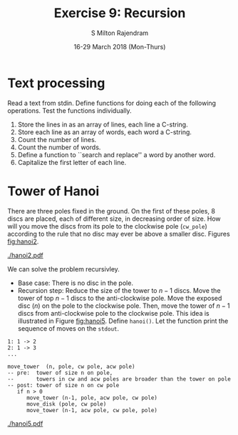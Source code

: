#+TITLE: Exercise 9: Recursion
#+AUTHOR: S Milton Rajendram
#+EMAIL:  miltonrs@ssn.edu.in
#+DATE:   16-29 March 2018 (Mon-Thurs)

#+STARTUP: showeverything
#+LATEX_HEADER: \usepackage{palatino}
#+LATEX_HEADER: \usepackage[top=1in, bottom=1.25in, left=1.25in, right=1.25in]{geometry}
#+LATEX_HEADER: \usepackage{setspace}
#+LATEX: \linespread{1.2}
#+PROPERTY: header-args :exports code
#+OPTIONS: toc:nil

#+LATEX: \linespread{1.5}

* Text processing
Read a text from stdin. Define functions for doing each of
the following operations. Test the functions individually.
1. Store the lines in as an array of lines, each line a C-string.
2. Store each line as an array of words, each word a C-string.
3. Count the number of lines.
4. Count the number of words.
5. Define a function to ``search and replace'' a word by another word.
6. Capitalize the first letter of each line.

* Tower of Hanoi
There are three poles fixed in the ground. On the first of
these poles, 8 discs are placed, each of different size, in
decreasing order of size. How will you move the discs from
its pole to the clockwise pole (=cw_pole=) according to the
rule that no disc may ever be above a smaller disc.  Figures
[[fig:hanoi2]].
# [[fig:hanoi]].
#+CAPTION: Tower of Hanoi, pole, clockwise pole, anti-clockwise pole 
#+NAME: fig:hanoi2
#+ATTR_LATEX: :width .5\textwidth
[[./hanoi2.pdf]]

We can solve the problem recursivley.
- Base case: There is no disc in the pole.
- Recursion step: Reduce the size of the tower to $n-1$
  discs. Move the tower of top $n-1$ discs to the
  anti-clockwise pole. Move the exposed disc ($n$) on the
  pole to the clockwise pole. Then, move the tower of $n-1$
  discs from anti-clockwise pole to the clockwise pole. This
  idea is illustrated in Figure [[fig:hanoi5]]. Define
  =hanoi()=. Let the function print the sequence of moves on
  the =stdout=.
#+BEGIN_EXAMPLE
1: 1 -> 2
2: 1 -> 3
... 
#+END_EXAMPLE
#+LATEX: \linespread{1}
#+BEGIN_EXAMPLE
move_tower  (n, pole, cw pole, acw pole)
-- pre:  tower of size n on pole, 
--       towers in cw and acw poles are broader than the tower on pole
-- post: tower of size n on cw pole
   if n > 0
      move_tower (n-1, pole, acw pole, cw pole)
      move_disk (pole, cw pole)
      move_tower (n-1, acw pole, cw pole, pole)
#+END_EXAMPLE

#+CAPTION: Tower of Hanoi: move tower in two recursive steps
#+NAME: fig:hanoi5
#+ATTR_LATEX: :width .5\textwidth
[[./hanoi5.pdf]]
